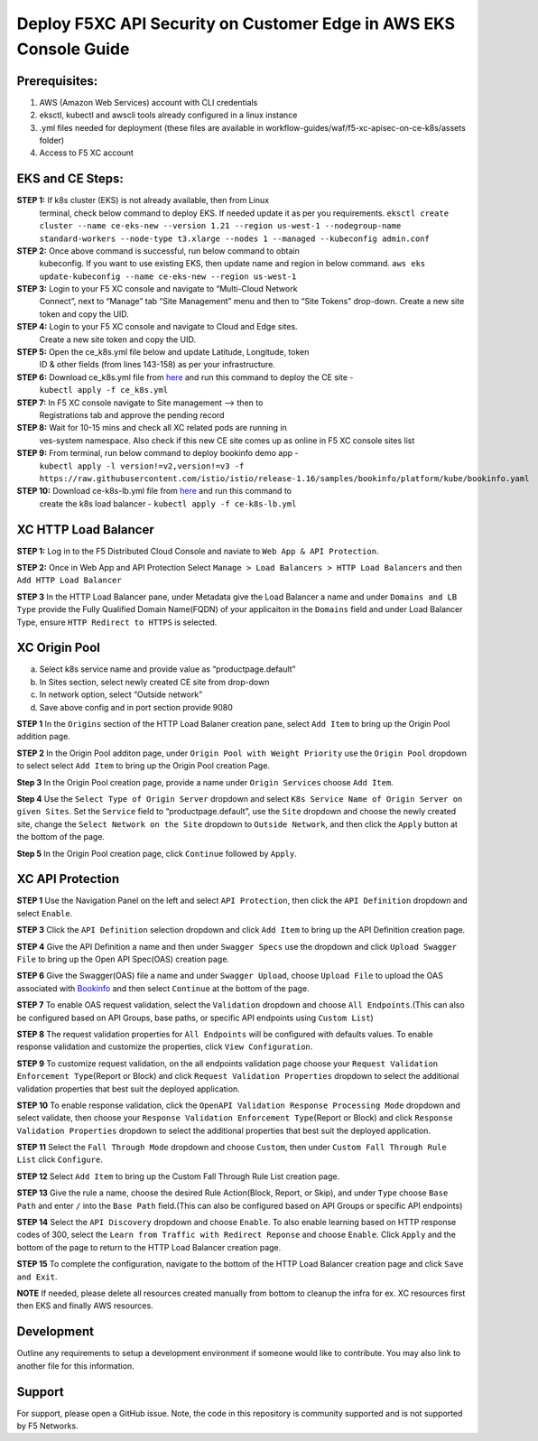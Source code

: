 **Deploy F5XC API Security on Customer Edge in AWS EKS Console Guide**
==================================================================

Prerequisites:
--------------

1. AWS (Amazon Web Services) account with CLI credentials
2. eksctl, kubectl and awscli tools already configured in a linux
   instance
3. .yml files needed for deployment (these files are available in
   workflow-guides/waf/f5-xc-apisec-on-ce-k8s/assets folder)
4. Access to F5 XC account

EKS and CE Steps:
-----------------

**STEP 1:**  If k8s cluster (EKS) is not already available, then from Linux
    terminal, check below command to deploy EKS. If needed update it as
    per you requirements.
    ``eksctl create cluster --name ce-eks-new --version 1.21 --region us-west-1 --nodegroup-name standard-workers --node-type t3.xlarge --nodes 1 --managed --kubeconfig admin.conf``

**STEP 2:**  Once above command is successful, run below command to obtain
    kubeconfig. If you want to use existing EKS, then update name and
    region in below command.
    ``aws eks update-kubeconfig --name ce-eks-new --region us-west-1``

**STEP 3:**  Login to your F5 XC console and navigate to “Multi-Cloud Network
    Connect”, next to “Manage” tab “Site Management” menu and then to
    “Site Tokens” drop-down. Create a new site token and copy the UID.

**STEP 4:**  Login to your F5 XC console and navigate to Cloud and Edge sites.
    Create a new site token and copy the UID.

**STEP 5:**  Open the ce_k8s.yml file below and update Latitude, Longitude, token
    ID & other fields (from lines 143-158) as per your infrastructure.

**STEP 6:**  Download ce_k8s.yml file from `here <https://raw.githubusercontent.com/f5devcentral/f5-xc-terraform-examples/main/workflow-guides/waf/f5-xc-waf-on-k8s/assets/ce_k8s.yml>`__ and run this command to deploy the CE site -
    ``kubectl apply -f ce_k8s.yml``

**STEP 7:**  In F5 XC console navigate to Site management –> then to
    Registrations tab and approve the pending record

**STEP 8:**  Wait for 10-15 mins and check all XC related pods are running in
    ves-system namespace. Also check if this new CE site comes up as
    online in F5 XC console sites list

**STEP 9:**  From terminal, run below command to deploy bookinfo demo app -
    ``kubectl apply -l version!=v2,version!=v3 -f https://raw.githubusercontent.com/istio/istio/release-1.16/samples/bookinfo/platform/kube/bookinfo.yaml``

**STEP 10:** Download ce-k8s-lb.yml file from `here <https://raw.githubusercontent.com/f5devcentral/f5-xc-terraform-examples/main/workflow-guides/waf/f5-xc-waf-on-k8s/assets/ce_k8s-lb.yml>`__ and run this command to
    create the k8s load balancer - ``kubectl apply -f ce-k8s-lb.yml``

XC HTTP Load Balancer
---------------------

**STEP 1:** Log in to the F5 Distributed Cloud Console and naviate to
``Web App & API Protection``.

.. image:: assets/00-console.png

**STEP 2:** Once in Web App and API Protection Select
``Manage > Load Balancers > HTTP Load Balancers`` and then
``Add HTTP Load Balancer``

.. image:: assets/01-add-lb1.png

**STEP 3** In the HTTP Load Balancer pane, under Metadata give the Load
Balancer a name and under ``Domains and LB Type`` provide the Fully
Qualified Domain Name(FQDN) of your applicaiton in the ``Domains`` field
and under Load Balancer Type, ensure ``HTTP Redirect to HTTPS`` is
selected.

.. image:: assets/02-add-lb2.png

XC Origin Pool
--------------

a. Select k8s service name and provide value as “productpage.default”
b. In Sites section, select newly created CE site from drop-down
c. In network option, select “Outside network”
d. Save above config and in port section provide 9080

**STEP 1** In the ``Origins`` section of the HTTP Load Balaner creation
pane, select ``Add Item`` to bring up the Origin Pool addition page.

**STEP 2** In the Origin Pool additon page, under
``Origin Pool with Weight Priority`` use the ``Origin Pool`` dropdown to
select select ``Add Item`` to bring up the Origin Pool creation Page.

**Step 3** In the Origin Pool creation page, provide a name under ``Origin Services`` choose ``Add Item``.

**Step 4** Use the ``Select Type of Origin Server`` dropdown and select 
``K8s Service Name of Origin Server on given Sites``. Set the ``Service`` field to “productpage.default”, use
the ``Site`` dropdown and choose the newly created site, change the ``Select Network on the Site`` dropdown to ``Outside Network``, 
and then click the ``Apply`` button at the bottom of
the page.

**Step 5** In the Origin Pool creation page, click ``Continue`` followed by ``Apply``.

.. image:: assets/04-add-origin2.png

XC API Protection
-----------------

**STEP 1** Use the Navigation Panel on the left and select
``API Protection``, then click the ``API Definition`` dropdown and
select ``Enable``.

**STEP 3** Click the ``API Definition`` selection dropdown and click
``Add Item`` to bring up the API Definition creation page.

.. image:: assets/07-api-pro-def4.png

**STEP 4** Give the API Definition a name and then under
``Swagger Specs`` use the dropdown and click ``Upload Swagger File`` to
bring up the Open API Spec(OAS) creation page.

.. image:: assets/08-api-pro-def5.png

.. image:: assets/09-api-pro-oas1.png

**STEP 6** Give the Swagger(OAS) file a name and under
``Swagger Upload``, choose ``Upload File`` to upload the OAS associated
with `Bookinfo <https://raw.githubusercontent.com/istio/istio/master/samples/bookinfo/swagger.yaml>`__ and then select ``Continue`` at the
bottom of the page.

.. image:: assets/10-api-pro-oas2.png

**STEP 7** To enable OAS request validation, select the ``Validation``
dropdown and choose ``All Endpoints``.(This can also be configured based
on API Groups, base paths, or specific API endpoints using
``Custom List``)

.. image:: assets/11-api-pro-val1.png

**STEP 8** The request validation properties for ``All Endpoints`` will
be configured with defaults values. To enable response validation and
customize the properties, click ``View Configuration``.

.. image:: assets/12-api-pro-val2.png

**STEP 9** To customize request validation, on the all endpoints
validation page choose your
``Request Validation Enforcement Type``\ (Report or Block) and click
``Request Validation Properties`` dropdown to select the additional
validation properties that best suit the deployed application.

.. image:: assets/13-api-pro-val3.png

**STEP 10** To enable response validation, click the
``OpenAPI Validation Response Processing Mode`` dropdown and select
validate, then choose your
``Response Validation Enforcement Type``\ (Report or Block) and click
``Response Validation Properties`` dropdown to select the additional
properties that best suit the deployed application.

.. image:: assets/14-api-pro-val4.png

**STEP 11** Select the ``Fall Through Mode`` dropdown and choose
``Custom``, then under ``Custom Fall Through Rule List`` click
``Configure``.

.. image:: assets/15-api-pro-val5.png

**STEP 12** Select ``Add Item`` to bring up the Custom Fall Through Rule
List creation page.

.. image:: assets/16-api-pro-val6.png

**STEP 13** Give the rule a name, choose the desired Rule Action(Block,
Report, or Skip), and under ``Type`` choose ``Base Path`` and enter
``/`` into the ``Base Path`` field.(This can also be configured based on
API Groups or specific API endpoints)

.. image:: assets/17-api-pro-val7.png

**STEP 14** Select the ``API Discovery`` dropdown and choose ``Enable``.
To also enable learning based on HTTP response codes of 300, select the
``Learn from Traffic with Redirect Reponse`` and choose ``Enable``.
Click ``Apply`` and the bottom of the page to return to the HTTP Load
Balancer creation page.

.. image:: assets/18-api-discovery.png

**STEP 15** To complete the configuration, navigate to the bottom of the
HTTP Load Balancer creation page and click ``Save and Exit``.

.. image:: assets/19-save-exit.png

**NOTE** If needed, please delete all resources created manually from bottom to cleanup the infra for ex. XC resources first then EKS and finally AWS resources.


Development
-----------

Outline any requirements to setup a development environment if someone
would like to contribute. You may also link to another file for this
information.

Support
-------

For support, please open a GitHub issue. Note, the code in this
repository is community supported and is not supported by F5 Networks.
